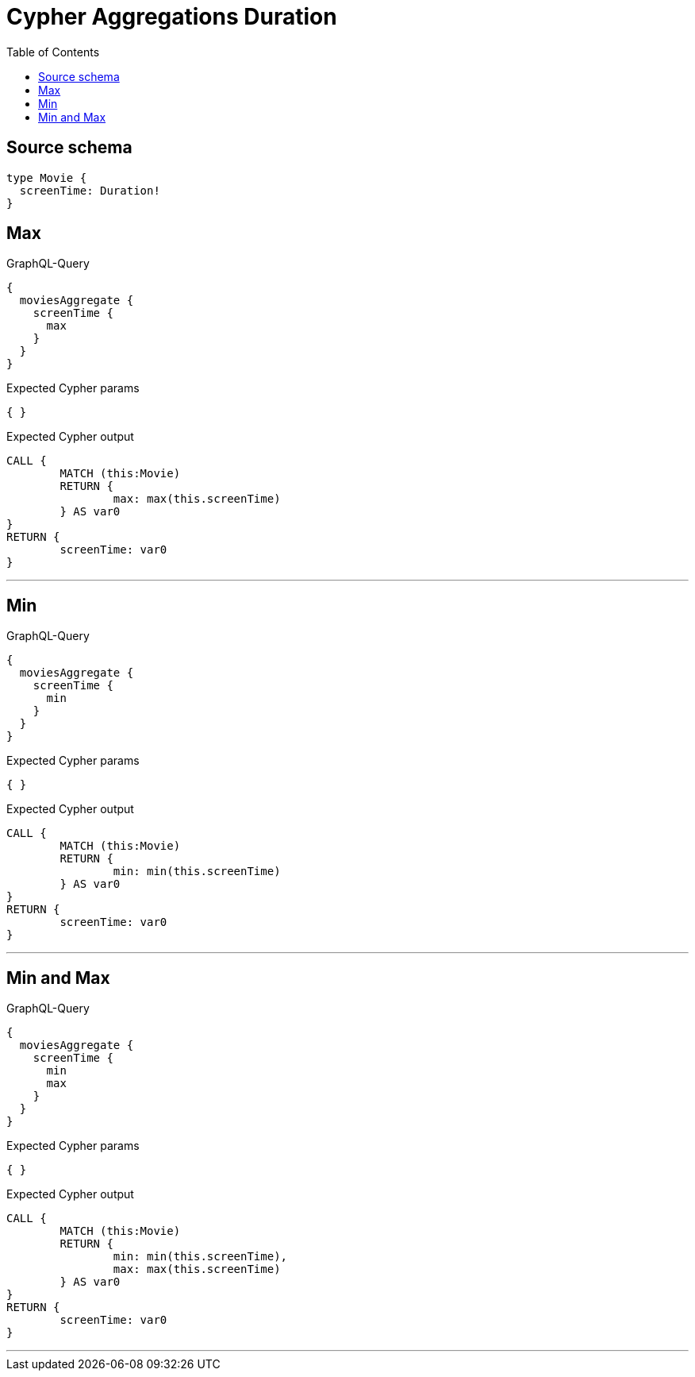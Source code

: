 :toc:

= Cypher Aggregations Duration

== Source schema

[source,graphql,schema=true]
----
type Movie {
  screenTime: Duration!
}
----
== Max

.GraphQL-Query
[source,graphql]
----
{
  moviesAggregate {
    screenTime {
      max
    }
  }
}
----

.Expected Cypher params
[source,json]
----
{ }
----

.Expected Cypher output
[source,cypher]
----
CALL {
	MATCH (this:Movie)
	RETURN {
		max: max(this.screenTime)
	} AS var0
}
RETURN {
	screenTime: var0
}
----

'''

== Min

.GraphQL-Query
[source,graphql]
----
{
  moviesAggregate {
    screenTime {
      min
    }
  }
}
----

.Expected Cypher params
[source,json]
----
{ }
----

.Expected Cypher output
[source,cypher]
----
CALL {
	MATCH (this:Movie)
	RETURN {
		min: min(this.screenTime)
	} AS var0
}
RETURN {
	screenTime: var0
}
----

'''

== Min and Max

.GraphQL-Query
[source,graphql]
----
{
  moviesAggregate {
    screenTime {
      min
      max
    }
  }
}
----

.Expected Cypher params
[source,json]
----
{ }
----

.Expected Cypher output
[source,cypher]
----
CALL {
	MATCH (this:Movie)
	RETURN {
		min: min(this.screenTime),
		max: max(this.screenTime)
	} AS var0
}
RETURN {
	screenTime: var0
}
----

'''

